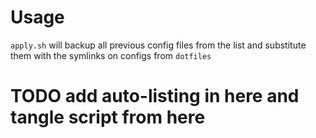 * Usage
=apply.sh= will backup all previous config files from the list and substitute them with the symlinks on configs from ~dotfiles~
* TODO add auto-listing in here and tangle script from here
